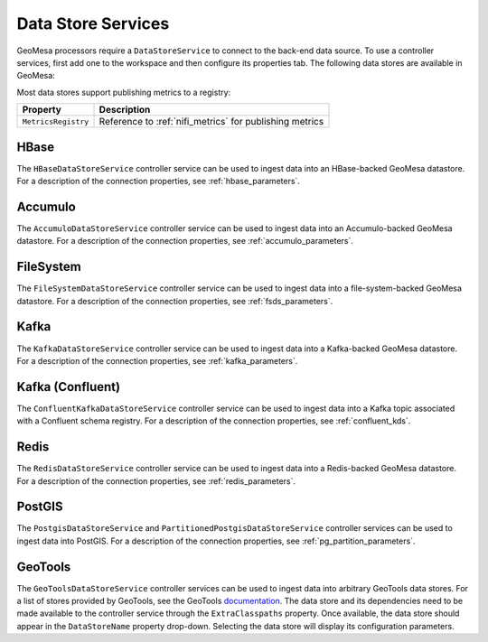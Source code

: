 .. _nifi_datstore_services:

Data Store Services
-------------------

GeoMesa processors require a ``DataStoreService`` to connect to the back-end data source. To use a controller services,
first add one to the workspace and then configure its properties tab. The following data stores are available in GeoMesa:

Most data stores support publishing metrics to a registry:

+-------------------------------+-----------------------------------------------------------------------------------------+
| Property                      | Description                                                                             |
+===============================+=========================================================================================+
| ``MetricsRegistry``           | Reference to :ref:`nifi_metrics` for publishing metrics                                 |
+-------------------------------+-----------------------------------------------------------------------------------------+

HBase
~~~~~

The ``HBaseDataStoreService`` controller service can be used to ingest data into an HBase-backed GeoMesa datastore.
For a description of the connection properties, see :ref:`hbase_parameters`.

Accumulo
~~~~~~~~

The ``AccumuloDataStoreService`` controller service can be used to ingest data into an Accumulo-backed GeoMesa
datastore. For a description of the connection properties, see :ref:`accumulo_parameters`.

FileSystem
~~~~~~~~~~

The ``FileSystemDataStoreService`` controller service can be used to ingest data into a file-system-backed
GeoMesa datastore. For a description of the connection properties, see :ref:`fsds_parameters`.

Kafka
~~~~~

The ``KafkaDataStoreService`` controller service can be used to ingest data into a Kafka-backed
GeoMesa datastore. For a description of the connection properties, see :ref:`kafka_parameters`.

Kafka (Confluent)
~~~~~~~~~~~~~~~~~

The ``ConfluentKafkaDataStoreService`` controller service can be used to ingest data into a Kafka topic
associated with a Confluent schema registry. For a description of the connection properties, see :ref:`confluent_kds`.

Redis
~~~~~

The ``RedisDataStoreService`` controller service can be used to ingest data into a Redis-backed
GeoMesa datastore. For a description of the connection properties, see :ref:`redis_parameters`.

PostGIS
~~~~~~~

The ``PostgisDataStoreService`` and ``PartitionedPostgisDataStoreService`` controller services can be used to ingest
data into PostGIS. For a description of the connection properties, see :ref:`pg_partition_parameters`.

GeoTools
~~~~~~~~

The ``GeoToolsDataStoreService`` controller services can be used to ingest data into arbitrary GeoTools data stores.
For a list of stores provided by GeoTools, see the GeoTools
`documentation <https://docs.geotools.org/stable/javadocs/org/geotools/api/data/DataStoreFactorySpi.html>`_.
The data store and its dependencies need to be made available to the controller service through the ``ExtraClasspaths``
property. Once available, the data store should appear in the ``DataStoreName`` property drop-down. Selecting the
data store will display its configuration parameters.
